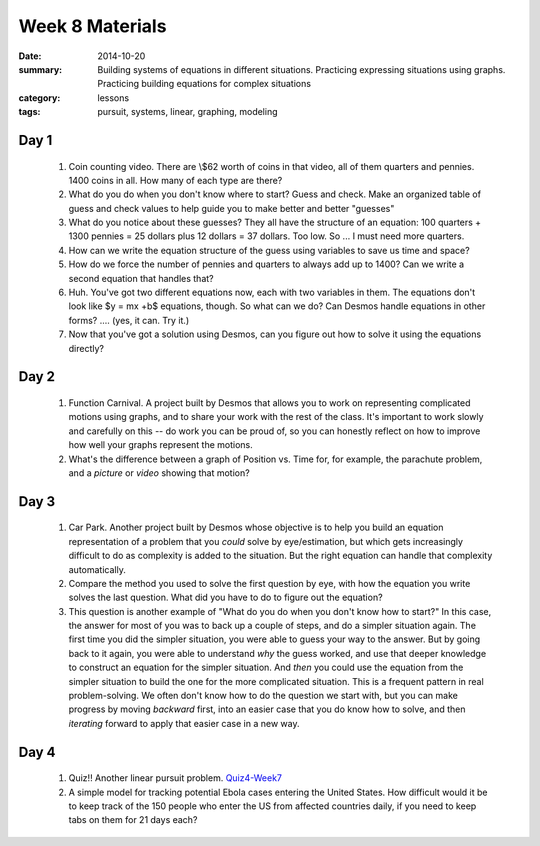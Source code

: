 Week 8 Materials 
################

:date: 2014-10-20
:summary: Building systems of equations in different situations.  Practicing expressing situations using graphs. Practicing building equations for complex situations 
:category: lessons
:tags: pursuit, systems, linear, graphing, modeling


=====
Day 1
=====

 1. Coin counting video.  There are \\$62 worth of coins in that video, all of them quarters and pennies.  1400 coins in all.  How many of each type are there?

 2. What do you do when you don't know where to start?  Guess and check.  Make an organized table of guess and check values to help guide you to make better and better "guesses"

 3. What do you notice about these guesses?  They all have the structure of an equation: 100 quarters + 1300 pennies = 25 dollars plus 12 dollars = 37 dollars.  Too low.  So ... I must need more quarters.

 4. How can we write the equation structure of the guess using variables to save us time and space?

 5. How do we force the number of pennies and quarters to always add up to 1400?  Can we write a second equation that handles that?

 6.  Huh.  You've got two different equations now, each with two variables in them.  The equations don't look like $y = mx +b$ equations, though.  So what can we do?  Can Desmos handle equations in other forms? .... (yes, it can.  Try it.)

 7. Now that you've got a solution using Desmos, can you figure out how to solve it using the equations directly?


=====
Day 2
=====

 1. Function Carnival.  A project built by Desmos that allows you to work on representing complicated motions using graphs, and to share your work with the rest of the class.  It's important to work slowly and carefully on this -- do work you can be proud of, so you can honestly reflect on how to improve how well your graphs represent the motions.

 2. What's the difference between a graph of Position vs. Time for, for example, the parachute problem, and a *picture* or *video* showing that motion?


=====
Day 3
=====

 1. Car Park.  Another project built by Desmos whose objective is to help you build an equation representation of a problem that you *could* solve by eye/estimation, but which gets increasingly difficult to do as complexity is added to the situation.  But the right equation can handle that complexity automatically.  

 2. Compare the method you used to solve the first question by eye, with how the equation you write solves the last question.  What did you have to do to figure out the equation?

 3. This question is another example of "What do you do when you don't know how to start?" In this case, the answer for most of you was to back up a couple of steps, and do a simpler situation again.  The first time you did the simpler situation, you were able to guess your way to the answer. But by going back to it again, you were able to understand *why* the guess worked, and use that deeper knowledge to construct an equation for the simpler situation.  And *then* you could use the equation from the simpler situation to build the one for the more complicated situation.  This is a frequent pattern in real problem-solving.  We often don't know how to do the question we start with, but you can make progress by moving *backward* first, into an easier case that you do know how to solve, and then *iterating* forward to apply that easier case in a new way.


=====
Day 4
=====

 1. Quiz!!  Another linear pursuit problem.  Quiz4-Week7_

 2. A simple model for tracking potential Ebola cases entering the United States.  How difficult would it be to keep track of the 150 people who enter the US from affected countries daily, if you need to keep tabs on them for 21 days each?

.. _Quiz4-Week7: quiz-4-week-7.html

